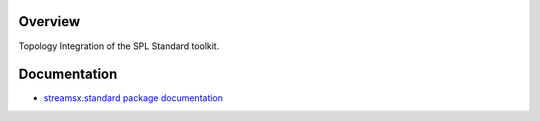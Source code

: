 Overview
========

Topology Integration of the SPL Standard toolkit.

Documentation
=============

* `streamsx.standard package documentation <http://streamsxstandard.readthedocs.io/en/latest/>`_




